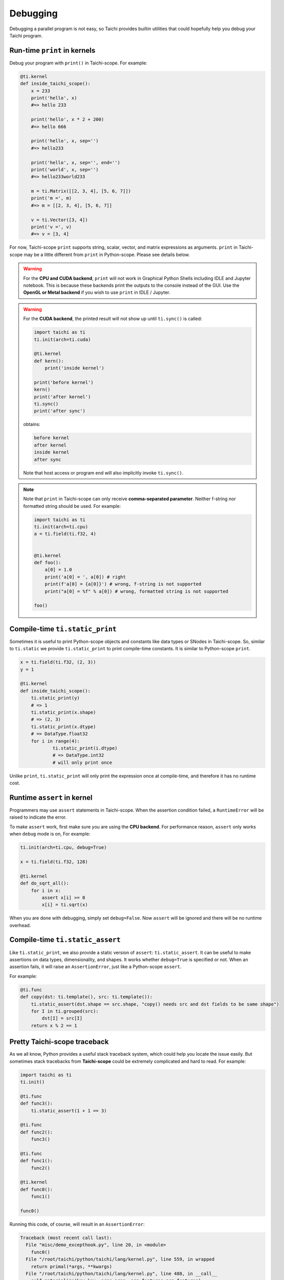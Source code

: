 Debugging
=========

Debugging a parallel program is not easy, so Taichi provides
builtin utilities that could hopefully help you debug your Taichi program.

Run-time ``print`` in kernels
-----------------------------

.. function:: print(arg1, ..., sep=' ', end='\n')

Debug your program with ``print()`` in Taichi-scope. For example:

.. code-block:: python

    @ti.kernel
    def inside_taichi_scope():
        x = 233
        print('hello', x)
        #=> hello 233

        print('hello', x * 2 + 200)
        #=> hello 666

        print('hello', x, sep='')
        #=> hello233

        print('hello', x, sep='', end='')
        print('world', x, sep='')
        #=> hello233world233

        m = ti.Matrix([[2, 3, 4], [5, 6, 7]])
        print('m =', m)
        #=> m = [[2, 3, 4], [5, 6, 7]]

        v = ti.Vector([3, 4])
        print('v =', v)
        #=> v = [3, 4]

For now, Taichi-scope ``print`` supports string, scalar, vector, and matrix expressions as arguments.
``print`` in Taichi-scope may be a little different from ``print`` in Python-scope. Please see details below.

.. warning::

    For the **CPU and CUDA backend**, ``print`` will not work in Graphical Python Shells including IDLE and Jupyter notebook. This is because these backends print the outputs to the console instead of the GUI. Use the **OpenGL or Metal backend** if you wish to use ``print`` in IDLE / Jupyter.

.. warning::

    For the **CUDA backend**, the printed result will not show up until ``ti.sync()`` is called:

    .. code-block:: python

        import taichi as ti
        ti.init(arch=ti.cuda)

        @ti.kernel
        def kern():
            print('inside kernel')

        print('before kernel')
        kern()
        print('after kernel')
        ti.sync()
        print('after sync')

    obtains:

    .. code-block:: none

        before kernel
        after kernel
        inside kernel
        after sync

    Note that host access or program end will also implicitly invoke ``ti.sync()``.

.. note::

    Note that ``print`` in Taichi-scope can only receive **comma-separated parameter**. Neither f-string nor formatted string should be used. For example:

    .. code-block:: python

        import taichi as ti
        ti.init(arch=ti.cpu)
        a = ti.field(ti.f32, 4)


        @ti.kernel
        def foo():
            a[0] = 1.0
            print('a[0] = ', a[0]) # right
            print(f'a[0] = {a[0]}') # wrong, f-string is not supported
            print("a[0] = %f" % a[0]) # wrong, formatted string is not supported

        foo()


Compile-time ``ti.static_print``
--------------------------------

Sometimes it is useful to print Python-scope objects and constants like data types or SNodes in Taichi-scope.
So, similar to ``ti.static`` we provide ``ti.static_print`` to print compile-time constants.
It is similar to Python-scope ``print``.

.. code-block:: python

    x = ti.field(ti.f32, (2, 3))
    y = 1

    @ti.kernel
    def inside_taichi_scope():
        ti.static_print(y)
        # => 1
        ti.static_print(x.shape)
        # => (2, 3)
        ti.static_print(x.dtype)
        # => DataType.float32
        for i in range(4):
                ti.static_print(i.dtype)
                # => DataType.int32
                # will only print once

Unlike ``print``, ``ti.static_print`` will only print the expression once at compile-time, and
therefore it has no runtime cost.


Runtime ``assert`` in kernel
----------------------------

Programmers may use ``assert`` statements in Taichi-scope. When the assertion condition failed, a
``RuntimeError`` will be raised to indicate the error.

To make ``assert`` work, first make sure you are using the **CPU backend**.
For performance reason, ``assert`` only works when ``debug`` mode is on, For example:

.. code-block:: python

    ti.init(arch=ti.cpu, debug=True)

    x = ti.field(ti.f32, 128)

    @ti.kernel
    def do_sqrt_all():
        for i in x:
            assert x[i] >= 0
            x[i] = ti.sqrt(x)


When you are done with debugging, simply set ``debug=False``. Now ``assert`` will be ignored
and there will be no runtime overhead.


Compile-time ``ti.static_assert``
---------------------------------

.. function:: ti.static_assert(cond, msg=None)

Like ``ti.static_print``, we also provide a static version of ``assert``:
``ti.static_assert``. It can be useful to make assertions on data types, dimensionality, and shapes.
It works whether ``debug=True`` is specified or not. When an assertion fails, it will
raise an ``AssertionError``, just like a Python-scope ``assert``.

For example:

.. code-block:: python

    @ti.func
    def copy(dst: ti.template(), src: ti.template()):
        ti.static_assert(dst.shape == src.shape, "copy() needs src and dst fields to be same shape")
        for I in ti.grouped(src):
            dst[I] = src[I]
        return x % 2 == 1


Pretty Taichi-scope traceback
-----------------------------

As we all know, Python provides a useful stack traceback system, which could help you
locate the issue easily. But sometimes stack tracebacks from **Taichi-scope** could be
extremely complicated and hard to read. For example:

.. code-block:: python

    import taichi as ti
    ti.init()

    @ti.func
    def func3():
        ti.static_assert(1 + 1 == 3)

    @ti.func
    def func2():
        func3()

    @ti.func
    def func1():
        func2()

    @ti.kernel
    def func0():
        func1()

    func0()

Running this code, of course, will result in an ``AssertionError``:

.. code-block:: none

    Traceback (most recent call last):
      File "misc/demo_excepthook.py", line 20, in <module>
        func0()
      File "/root/taichi/python/taichi/lang/kernel.py", line 559, in wrapped
        return primal(*args, **kwargs)
      File "/root/taichi/python/taichi/lang/kernel.py", line 488, in __call__
        self.materialize(key=key, args=args, arg_features=arg_features)
      File "/root/taichi/python/taichi/lang/kernel.py", line 367, in materialize
        taichi_kernel = taichi_kernel.define(taichi_ast_generator)
      File "/root/taichi/python/taichi/lang/kernel.py", line 364, in taichi_ast_generator
        compiled()
      File "misc/demo_excepthook.py", line 18, in func0
        func1()
      File "/root/taichi/python/taichi/lang/kernel.py", line 39, in decorated
        return fun.__call__(*args)
      File "/root/taichi/python/taichi/lang/kernel.py", line 79, in __call__
        ret = self.compiled(*args)
      File "misc/demo_excepthook.py", line 14, in func1
        func2()
      File "/root/taichi/python/taichi/lang/kernel.py", line 39, in decorated
        return fun.__call__(*args)
      File "/root/taichi/python/taichi/lang/kernel.py", line 79, in __call__
        ret = self.compiled(*args)
      File "misc/demo_excepthook.py", line 10, in func2
        func3()
      File "/root/taichi/python/taichi/lang/kernel.py", line 39, in decorated
        return fun.__call__(*args)
      File "/root/taichi/python/taichi/lang/kernel.py", line 79, in __call__
        ret = self.compiled(*args)
      File "misc/demo_excepthook.py", line 6, in func3
        ti.static_assert(1 + 1 == 3)
      File "/root/taichi/python/taichi/lang/error.py", line 14, in wrapped
        return foo(*args, **kwargs)
      File "/root/taichi/python/taichi/lang/impl.py", line 252, in static_assert
        assert cond
    AssertionError

You may already feel brain fried by the annoying ``decorated``'s and ``__call__``'s.
These are the Taichi internal stack frames. They have almost no benefit for end-users
but make the traceback hard to read.

For this purpose, we may want to use ``ti.init(excepthook=True)``, which *hooks* on the
exception handler, and make the stack traceback from Taichi-scope easier to read and
intuitive. e.g.:


.. code-block:: python

    import taichi as ti
    ti.init(excepthook=True)  # just add this option!

    ...


And the result will be:

.. code-block:: none

    ========== Taichi Stack Traceback ==========
    In <module>() at misc/demo_excepthook.py:21:
    --------------------------------------------
    @ti.kernel
    def func0():
        func1()

    func0()  <--
    --------------------------------------------
    In func0() at misc/demo_excepthook.py:19:
    --------------------------------------------
        func2()

    @ti.kernel
    def func0():
        func1()  <--

    func0()
    --------------------------------------------
    In func1() at misc/demo_excepthook.py:15:
    --------------------------------------------
        func3()

    @ti.func
    def func1():
        func2()  <--

    @ti.kernel
    --------------------------------------------
    In func2() at misc/demo_excepthook.py:11:
    --------------------------------------------
        ti.static_assert(1 + 1 == 3)

    @ti.func
    def func2():
        func3()  <--

    @ti.func
    --------------------------------------------
    In func3() at misc/demo_excepthook.py:7:
    --------------------------------------------
    ti.enable_excepthook()

    @ti.func
    def func3():
        ti.static_assert(1 + 1 == 3)  <--

    @ti.func
    --------------------------------------------
    AssertionError

See? Our exception hook has removed some useless Taichi internal frames from
traceback. What's more, although not visible in the doc, the output is
**colorful**!


.. note::

    For IPython / Jupyter notebook users, the IPython stack traceback hook
    will be overriden by the Taichi one when ``ti.enable_excepthook()``.


Debugging Tips
--------------

Debugging a Taichi program can be hard even with the builtin tools above.
Here we showcase some common bugs that one may encounter in a Taichi program.

Static type system
++++++++++++++++++

Python code in Taichi-scope is translated into a statically typed language for high performance. This means code in Taichi-scope can have a different behavior compared with that in Python-scope, especially when it comes to types.

The type of a variable is simply **determined at its initialization and never changes later**.

Although Taichi's static type system provides better performance, it may lead to bugs if
programmers carelessly used the wrong types. For example,

.. code-block:: python

    @ti.kernel
    def buggy():
        ret = 0  # 0 is an integer, so `ret` is typed as int32
        for i in range(3):
            ret += 0.1 * i  # i32 += f32, the result is still stored in int32!
        print(ret)  # will show 0

    buggy()

The code above shows a common bug due to Taichi's static type system.
The Taichi compiler should show a warning like:

.. code-block:: none

    [W 06/27/20 21:43:51.853] [type_check.cpp:visit@66] [$19] Atomic add (float32 to int32) may lose precision.

This means that Taichi cannot store a ``float32`` result precisely to ``int32``.
The solution is to initialize ``ret`` as a float-point value:

.. code-block:: python

    @ti.kernel
    def not_buggy():
        ret = 0.0  # 0 is a floating point number, so `ret` is typed as float32
        for i in range(3):
            ret += 0.1 * i  # f32 += f32. OK!
        print(ret)  # will show 0.6

    not_buggy()



Advanced Optimization
+++++++++++++++++++++

Taichi has an advanced optimization engine to make your Taichi kernel to be as fast as it could.
But like what ``gcc -O3`` does, advanced optimization may occasionally lead to bugs as it tries
too hard. This includes runtime errors such as:

```RuntimeError: [verify.cpp:basic_verify@40] stmt 8 cannot have operand 7.```

You may use ``ti.init(advanced_optimization=False)`` to turn off advanced
optimization and see if the issue still exists:

.. code-block:: python

    import taichi as ti

    ti.init(advanced_optimization=False)

    ...

Whether or not turning off optimization fixes the issue, please feel free to report this bug on `GitHub <https://github.com/taichi-dev/taichi/issues/new?labels=potential+bug&template=bug_report.md>`_. Thank you!
